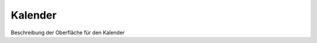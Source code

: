 Kalender
====================================================

Beschreibung der Oberfläche für den Kalender


